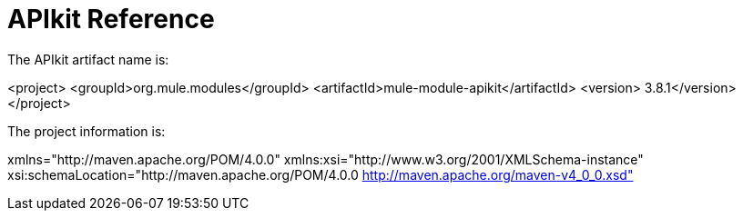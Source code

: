 = APIkit Reference
:keywords: apikit, maven

The APIkit artifact name is:

<project>
  <groupId>org.mule.modules</groupId>
  <artifactId>mule-module-apikit</artifactId>
  <version> 3.8.1</version>
</project>

The project information is:

xmlns="http://maven.apache.org/POM/4.0.0" 
xmlns:xsi="http://www.w3.org/2001/XMLSchema-instance" 
xsi:schemaLocation="http://maven.apache.org/POM/4.0.0 http://maven.apache.org/maven-v4_0_0.xsd"